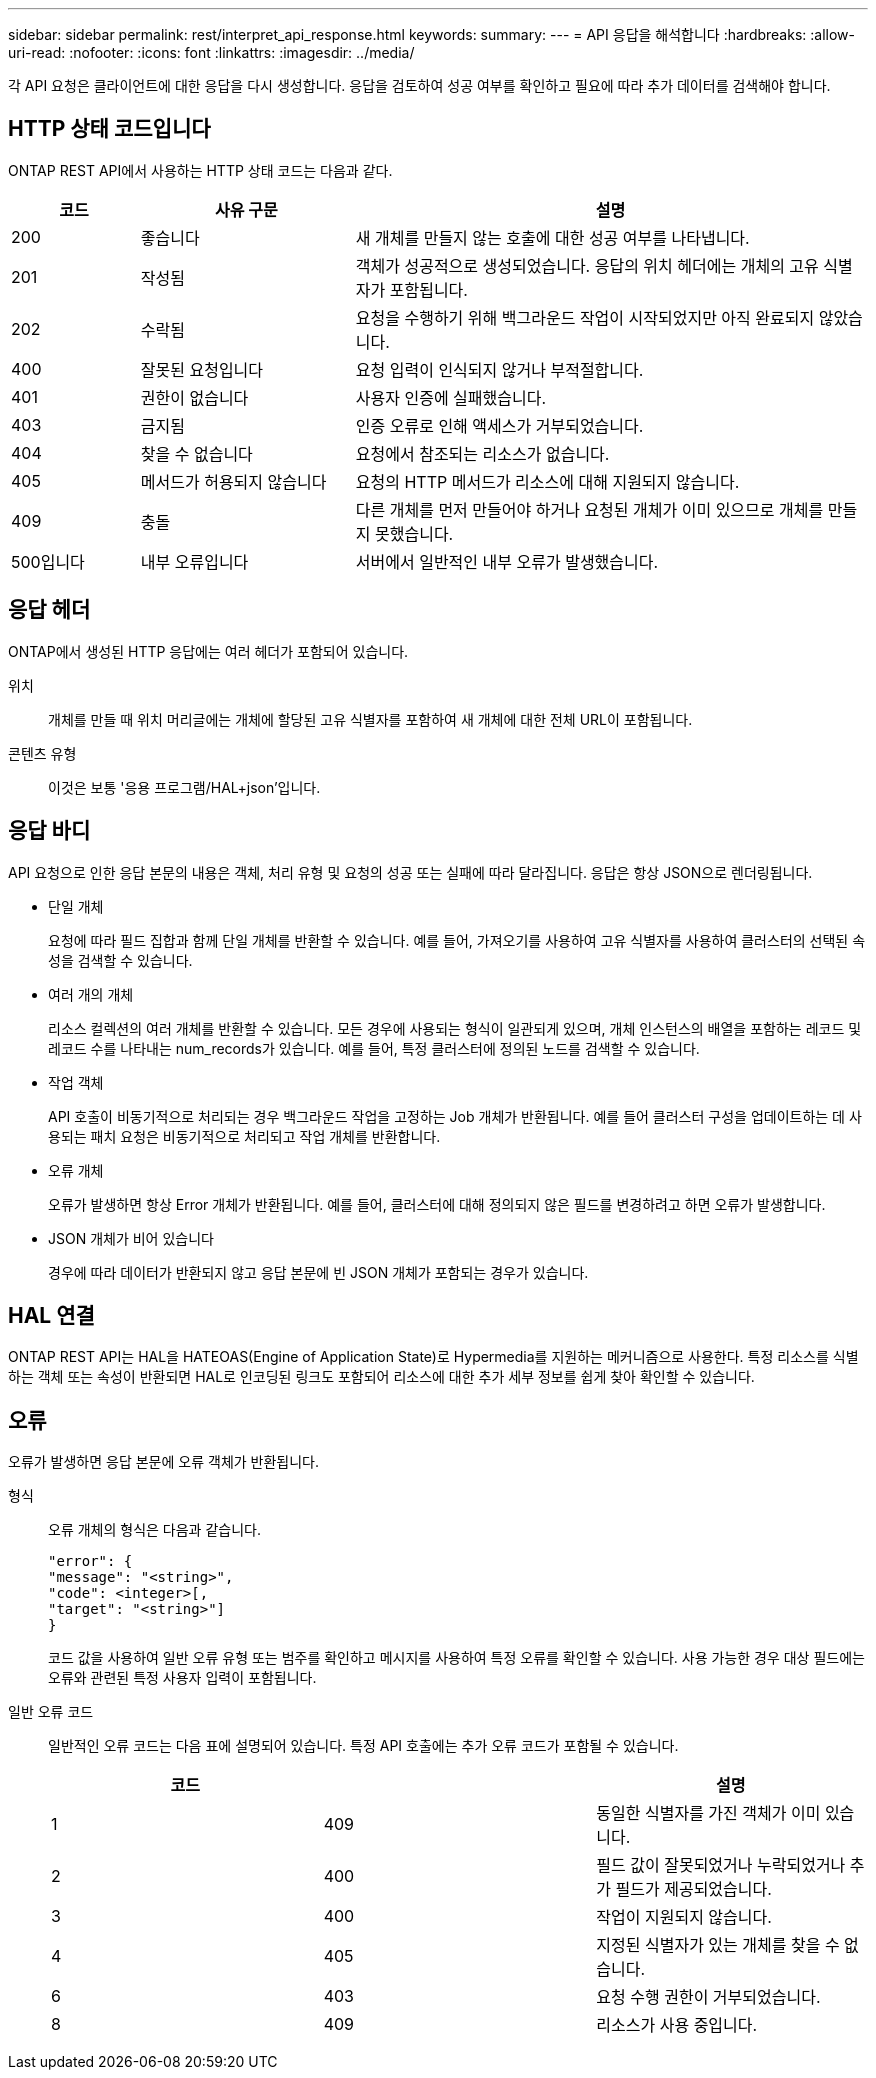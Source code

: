 ---
sidebar: sidebar 
permalink: rest/interpret_api_response.html 
keywords:  
summary:  
---
= API 응답을 해석합니다
:hardbreaks:
:allow-uri-read: 
:nofooter: 
:icons: font
:linkattrs: 
:imagesdir: ../media/


[role="lead"]
각 API 요청은 클라이언트에 대한 응답을 다시 생성합니다. 응답을 검토하여 성공 여부를 확인하고 필요에 따라 추가 데이터를 검색해야 합니다.



== HTTP 상태 코드입니다

ONTAP REST API에서 사용하는 HTTP 상태 코드는 다음과 같다.

[cols="15,25,60"]
|===
| 코드 | 사유 구문 | 설명 


| 200 | 좋습니다 | 새 개체를 만들지 않는 호출에 대한 성공 여부를 나타냅니다. 


| 201 | 작성됨 | 객체가 성공적으로 생성되었습니다. 응답의 위치 헤더에는 개체의 고유 식별자가 포함됩니다. 


| 202 | 수락됨 | 요청을 수행하기 위해 백그라운드 작업이 시작되었지만 아직 완료되지 않았습니다. 


| 400 | 잘못된 요청입니다 | 요청 입력이 인식되지 않거나 부적절합니다. 


| 401 | 권한이 없습니다 | 사용자 인증에 실패했습니다. 


| 403 | 금지됨 | 인증 오류로 인해 액세스가 거부되었습니다. 


| 404 | 찾을 수 없습니다 | 요청에서 참조되는 리소스가 없습니다. 


| 405 | 메서드가 허용되지 않습니다 | 요청의 HTTP 메서드가 리소스에 대해 지원되지 않습니다. 


| 409 | 충돌 | 다른 개체를 먼저 만들어야 하거나 요청된 개체가 이미 있으므로 개체를 만들지 못했습니다. 


| 500입니다 | 내부 오류입니다 | 서버에서 일반적인 내부 오류가 발생했습니다. 
|===


== 응답 헤더

ONTAP에서 생성된 HTTP 응답에는 여러 헤더가 포함되어 있습니다.

위치:: 개체를 만들 때 위치 머리글에는 개체에 할당된 고유 식별자를 포함하여 새 개체에 대한 전체 URL이 포함됩니다.
콘텐츠 유형:: 이것은 보통 '응용 프로그램/HAL+json'입니다.




== 응답 바디

API 요청으로 인한 응답 본문의 내용은 객체, 처리 유형 및 요청의 성공 또는 실패에 따라 달라집니다. 응답은 항상 JSON으로 렌더링됩니다.

* 단일 개체
+
요청에 따라 필드 집합과 함께 단일 개체를 반환할 수 있습니다. 예를 들어, 가져오기를 사용하여 고유 식별자를 사용하여 클러스터의 선택된 속성을 검색할 수 있습니다.

* 여러 개의 개체
+
리소스 컬렉션의 여러 개체를 반환할 수 있습니다. 모든 경우에 사용되는 형식이 일관되게 있으며, 개체 인스턴스의 배열을 포함하는 레코드 및 레코드 수를 나타내는 num_records가 있습니다. 예를 들어, 특정 클러스터에 정의된 노드를 검색할 수 있습니다.

* 작업 객체
+
API 호출이 비동기적으로 처리되는 경우 백그라운드 작업을 고정하는 Job 개체가 반환됩니다. 예를 들어 클러스터 구성을 업데이트하는 데 사용되는 패치 요청은 비동기적으로 처리되고 작업 개체를 반환합니다.

* 오류 개체
+
오류가 발생하면 항상 Error 개체가 반환됩니다. 예를 들어, 클러스터에 대해 정의되지 않은 필드를 변경하려고 하면 오류가 발생합니다.

* JSON 개체가 비어 있습니다
+
경우에 따라 데이터가 반환되지 않고 응답 본문에 빈 JSON 개체가 포함되는 경우가 있습니다.





== HAL 연결

ONTAP REST API는 HAL을 HATEOAS(Engine of Application State)로 Hypermedia를 지원하는 메커니즘으로 사용한다. 특정 리소스를 식별하는 객체 또는 속성이 반환되면 HAL로 인코딩된 링크도 포함되어 리소스에 대한 추가 세부 정보를 쉽게 찾아 확인할 수 있습니다.



== 오류

오류가 발생하면 응답 본문에 오류 객체가 반환됩니다.

형식:: 오류 개체의 형식은 다음과 같습니다.
+
--
....
"error": {
"message": "<string>",
"code": <integer>[,
"target": "<string>"]
}
....
코드 값을 사용하여 일반 오류 유형 또는 범주를 확인하고 메시지를 사용하여 특정 오류를 확인할 수 있습니다. 사용 가능한 경우 대상 필드에는 오류와 관련된 특정 사용자 입력이 포함됩니다.

--
일반 오류 코드:: 일반적인 오류 코드는 다음 표에 설명되어 있습니다. 특정 API 호출에는 추가 오류 코드가 포함될 수 있습니다.
+
--
|===
| 코드 |  | 설명 


| 1 | 409 | 동일한 식별자를 가진 객체가 이미 있습니다. 


| 2 | 400 | 필드 값이 잘못되었거나 누락되었거나 추가 필드가 제공되었습니다. 


| 3 | 400 | 작업이 지원되지 않습니다. 


| 4 | 405 | 지정된 식별자가 있는 개체를 찾을 수 없습니다. 


| 6 | 403 | 요청 수행 권한이 거부되었습니다. 


| 8 | 409 | 리소스가 사용 중입니다. 
|===
--

